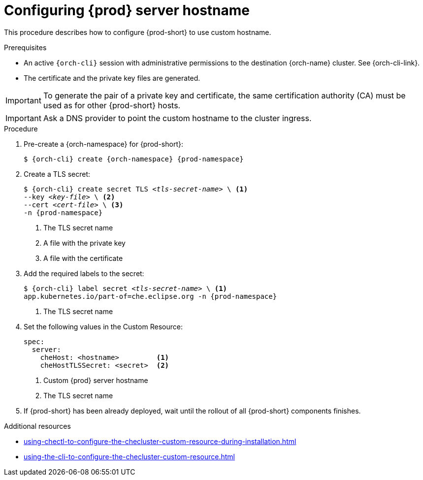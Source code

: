 :_content-type: PROCEDURE
:navtitle: Configuring {prod-short} hostname
:description: Configuring {prod-short} to use custom hostname
:keywords: administration guide, configuring, {prod}, {prod-short}, hostname
:page-aliases: installation-guide:configuring-che-hostname

[id="configuring-{prod-id-short}-server-hostname_{context}"]
= Configuring {prod} server hostname

This procedure describes how to configure {prod-short} to use custom hostname.

.Prerequisites

* An active `{orch-cli}` session with administrative permissions to the destination {orch-name} cluster. See {orch-cli-link}.

* The certificate and the private key files are generated.

IMPORTANT: To generate the pair of a private key and certificate, the same certification authority (CA) must be used as for other {prod-short} hosts.

IMPORTANT: Ask a DNS provider to point the custom hostname to the cluster ingress.

.Procedure

. Pre-create a {orch-namespace} for {prod-short}:
+
[subs="+quotes,attributes"]
----
$ {orch-cli} create {orch-namespace} {prod-namespace}
----

. Create a TLS secret:
+
[subs="+quotes,attributes"]
----
$ {orch-cli} create secret TLS __<tls-secret-name>__ \ <1>
--key __<key-file>__ \ <2>
--cert __<cert-file>__ \ <3>
-n {prod-namespace}
----
<1> The TLS secret name
<2> A file with the private key
<3> A file with the certificate

. Add the required labels to the secret:
+
[subs="+quotes,attributes"]
----
$ {orch-cli} label secret __<tls-secret-name>__ \ <1>
app.kubernetes.io/part-of=che.eclipse.org -n {prod-namespace}
----
<1> The TLS secret name

. Set the following values in the Custom Resource:
+
[subs="+quotes,+attributes"]
----
spec:
  server:
    cheHost: <hostname>         <1>
    cheHostTLSSecret: <secret>  <2>
----
<1> Custom {prod} server hostname
<2> The TLS secret name

. If {prod-short} has been already deployed, wait until the rollout of all {prod-short} components finishes.

.Additional resources

* xref:using-chectl-to-configure-the-checluster-custom-resource-during-installation.adoc[]

* xref:using-the-cli-to-configure-the-checluster-custom-resource.adoc[]

